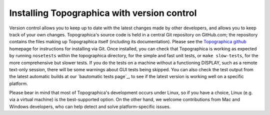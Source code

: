 ********************************************
Installing Topographica with version control
********************************************

Version control allows you to keep up to date with the latest changes
made by other developers, and allows you to keep track of your own
changes. Topographica's source code is held in a central Git
repository on GitHub.com; the repository contains the files making up
Topographica itself (including its documentation).  Please see the
`Topographica github`_ homepage for instructions for installing via
Git.  Once installed, you can check that Topographica is working as
expected by running ``nosetests`` within the topographica directory,
for the simple and fast unit tests, or ``make slow-tests``, for the
more comprehensive but slower tests.  If you do the tests on a machine
without a functioning DISPLAY, such as a remote text-only session,
there will be some warnings about GUI tests being skipped.  You can
also check the test output from the latest automatic builds at our
`bautomatic tests page`_, to see if the latest version is working well
on a specific platform.

Please bear in mind that most of Topographica's development occurs
under Linux, so if you have a choice, Linux (e.g. via a virtual
machine) is the best-supported option.  On the other hand, we welcome
contributions from Mac and Windows developers, who can help detect and
solve platform-specific issues.

.. _SourceForge: http://sourceforge.net/projects/topographica
.. _Topographica github: https://github.com/ioam/topographica
.. _nightly documentation build: http://buildbot.topographica.org/doc/Developer_Manual/installation.html
.. _automatic tests page: http://buildbot.topographica.org/
